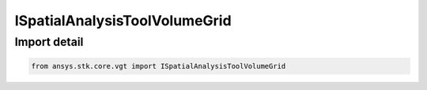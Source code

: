 ISpatialAnalysisToolVolumeGrid
==============================

.. py:class:: ansys.stk.core.vgt.ISpatialAnalysisToolVolumeGrid

   A volume grid interface. The methods and properties of the interface provide Volumetric Grid functions.

.. py:currentmodule:: ISpatialAnalysisToolVolumeGrid

Import detail
-------------

.. code-block:: python

    from ansys.stk.core.vgt import ISpatialAnalysisToolVolumeGrid



